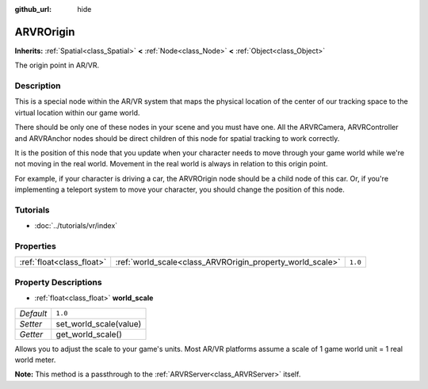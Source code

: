 :github_url: hide

.. Generated automatically by tools/scripts/make_rst.py in Rebel Engine's source tree.
.. DO NOT EDIT THIS FILE, but the ARVROrigin.xml source instead.
.. The source is found in docs or modules/<name>/docs.

.. _class_ARVROrigin:

ARVROrigin
==========

**Inherits:** :ref:`Spatial<class_Spatial>` **<** :ref:`Node<class_Node>` **<** :ref:`Object<class_Object>`

The origin point in AR/VR.

Description
-----------

This is a special node within the AR/VR system that maps the physical location of the center of our tracking space to the virtual location within our game world.

There should be only one of these nodes in your scene and you must have one. All the ARVRCamera, ARVRController and ARVRAnchor nodes should be direct children of this node for spatial tracking to work correctly.

It is the position of this node that you update when your character needs to move through your game world while we're not moving in the real world. Movement in the real world is always in relation to this origin point.

For example, if your character is driving a car, the ARVROrigin node should be a child node of this car. Or, if you're implementing a teleport system to move your character, you should change the position of this node.

Tutorials
---------

- :doc:`../tutorials/vr/index`

Properties
----------

+---------------------------+-----------------------------------------------------------+---------+
| :ref:`float<class_float>` | :ref:`world_scale<class_ARVROrigin_property_world_scale>` | ``1.0`` |
+---------------------------+-----------------------------------------------------------+---------+

Property Descriptions
---------------------

.. _class_ARVROrigin_property_world_scale:

- :ref:`float<class_float>` **world_scale**

+-----------+------------------------+
| *Default* | ``1.0``                |
+-----------+------------------------+
| *Setter*  | set_world_scale(value) |
+-----------+------------------------+
| *Getter*  | get_world_scale()      |
+-----------+------------------------+

Allows you to adjust the scale to your game's units. Most AR/VR platforms assume a scale of 1 game world unit = 1 real world meter.

**Note:** This method is a passthrough to the :ref:`ARVRServer<class_ARVRServer>` itself.

.. |virtual| replace:: :abbr:`virtual (This method should typically be overridden by the user to have any effect.)`
.. |const| replace:: :abbr:`const (This method has no side effects. It doesn't modify any of the instance's member variables.)`
.. |vararg| replace:: :abbr:`vararg (This method accepts any number of arguments after the ones described here.)`
